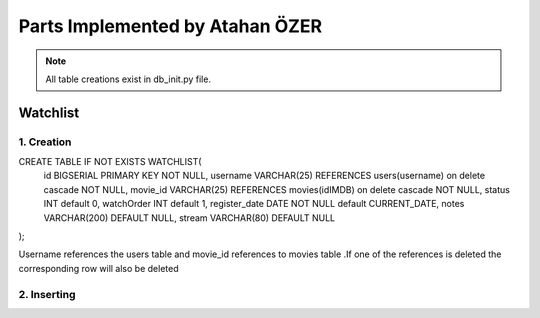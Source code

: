 Parts Implemented by Atahan ÖZER
================================
.. note:: All table creations exist in db_init.py file.

**************
Watchlist 
**************

1. Creation
~~~~~~~~~~~~~~~~~~~~~~~~

.. code-block:: sql
CREATE TABLE IF NOT EXISTS WATCHLIST(
  id BIGSERIAL PRIMARY KEY NOT NULL,
  username VARCHAR(25) REFERENCES users(username) on delete cascade NOT NULL,
  movie_id VARCHAR(25) REFERENCES movies(idIMDB)  on delete cascade  NOT NULL,
  status INT default 0,
  watchOrder INT default 1,
  register_date DATE NOT NULL default CURRENT_DATE,
  notes VARCHAR(200) DEFAULT NULL,
  stream VARCHAR(80) DEFAULT NULL 
);

Username references the users table and movie_id references to movies table .If one of the references is deleted the corresponding row will also be deleted


2. Inserting
~~~~~~~~~~~~~~~~~~~~~~~~

